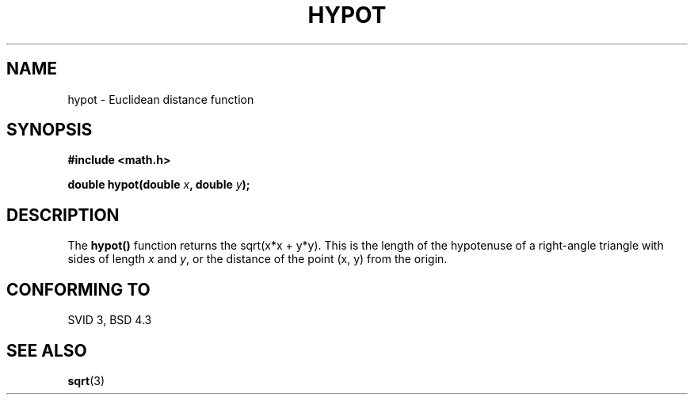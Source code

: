 .\" Copyright 1993 David Metcalfe (david@prism.demon.co.uk)
.\" May be distributed under the GNU General Public License
.\" References consulted:
.\"     Linux libc source code
.\"     Lewine's _POSIX Programmer's Guide_ (O'Reilly & Associates, 1991)
.\"     386BSD man pages
.\" Modified Sat Jul 24 19:14:54 1993 by Rik Faith (faith@cs.unc.edu)
.TH HYPOT 3  "June 25, 1993" "" "Linux Programmer's Manual"
.SH NAME
hypot \- Euclidean distance function
.SH SYNOPSIS
.nf
.B #include <math.h>
.sp
.BI "double hypot(double " x ", double " y );
.fi
.SH DESCRIPTION
The \fBhypot()\fP function returns the sqrt(x*x + y*y).  This is the
length of the hypotenuse of a right-angle triangle with sides of length \fIx\fP and \fIy\fP, or the distance of the point (x, y) from the origin.
.SH "CONFORMING TO"
SVID 3, BSD 4.3
.SH SEE ALSO
.BR sqrt (3)

